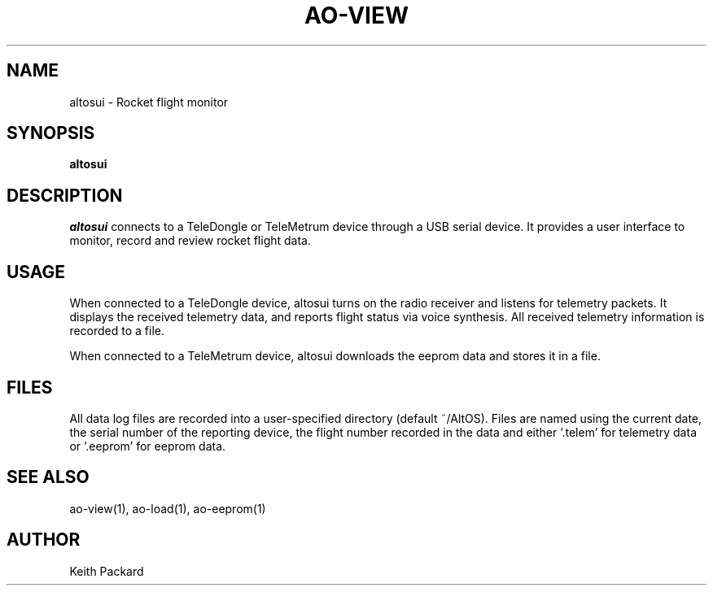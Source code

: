 .\"
.\" Copyright © 2010 Bdale Garbee <bdale@gag.com>
.\"
.\" This program is free software; you can redistribute it and/or modify
.\" it under the terms of the GNU General Public License as published by
.\" the Free Software Foundation; either version 2 of the License, or
.\" (at your option) any later version.
.\"
.\" This program is distributed in the hope that it will be useful, but
.\" WITHOUT ANY WARRANTY; without even the implied warranty of
.\" MERCHANTABILITY or FITNESS FOR A PARTICULAR PURPOSE.  See the GNU
.\" General Public License for more details.
.\"
.\" You should have received a copy of the GNU General Public License along
.\" with this program; if not, write to the Free Software Foundation, Inc.,
.\" 59 Temple Place, Suite 330, Boston, MA 02111-1307 USA.
.\"
.\"
.TH AO-VIEW 1 "altosui" ""
.SH NAME
altosui \- Rocket flight monitor
.SH SYNOPSIS
.B "altosui"
.SH DESCRIPTION
.I altosui
connects to a TeleDongle or TeleMetrum device through a USB serial device.
It provides a user interface to monitor, record and review rocket flight data.
.SH USAGE
When connected to a TeleDongle device, altosui turns on the radio
receiver and listens for telemetry packets. It displays the received
telemetry data, and reports flight status via voice synthesis. All
received telemetry information is recorded to a file.
.P
When connected to a TeleMetrum device, altosui downloads the eeprom
data and stores it in a file.
.SH FILES
All data log files are recorded into a user-specified directory
(default ~/AltOS). Files are named using the current date, the serial
number of the reporting device, the flight number recorded in the data
and either '.telem' for telemetry data or '.eeprom' for eeprom data.
.SH "SEE ALSO"
ao-view(1), ao-load(1), ao-eeprom(1)
.SH AUTHOR
Keith Packard
